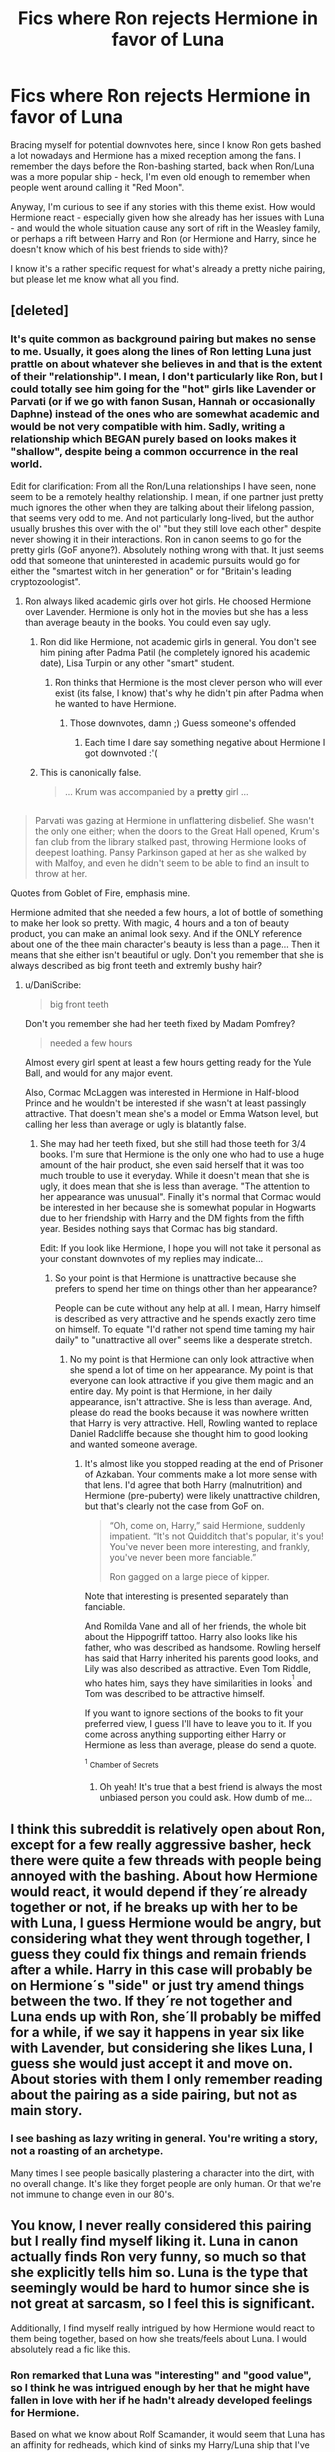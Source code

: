 #+TITLE: Fics where Ron rejects Hermione in favor of Luna

* Fics where Ron rejects Hermione in favor of Luna
:PROPERTIES:
:Author: MolochDhalgren
:Score: 44
:DateUnix: 1517917120.0
:DateShort: 2018-Feb-06
:FlairText: Request
:END:
Bracing myself for potential downvotes here, since I know Ron gets bashed a lot nowadays and Hermione has a mixed reception among the fans. I remember the days before the Ron-bashing started, back when Ron/Luna was a more popular ship - heck, I'm even old enough to remember when people went around calling it "Red Moon".

Anyway, I'm curious to see if any stories with this theme exist. How would Hermione react - especially given how she already has her issues with Luna - and would the whole situation cause any sort of rift in the Weasley family, or perhaps a rift between Harry and Ron (or Hermione and Harry, since he doesn't know which of his best friends to side with)?

I know it's a rather specific request for what's already a pretty niche pairing, but please let me know what all you find.


** [deleted]
:PROPERTIES:
:Score: 13
:DateUnix: 1517919783.0
:DateShort: 2018-Feb-06
:END:

*** It's quite common as background pairing but makes no sense to me. Usually, it goes along the lines of Ron letting Luna just prattle on about whatever she believes in and that is the extent of their "relationship". I mean, I don't particularly like Ron, but I could totally see him going for the "hot" girls like Lavender or Parvati (or if we go with fanon Susan, Hannah or occasionally Daphne) instead of the ones who are somewhat academic and would be not very compatible with him. Sadly, writing a relationship which BEGAN purely based on looks makes it "shallow", despite being a common occurrence in the real world.

Edit for clarification: From all the Ron/Luna relationships I have seen, none seem to be a remotely healthy relationship. I mean, if one partner just pretty much ignores the other when they are talking about their lifelong passion, that seems very odd to me. And not particularly long-lived, but the author usually brushes this over with the ol' "but they still love each other" despite never showing it in their interactions. Ron in canon seems to go for the pretty girls (GoF anyone?). Absolutely nothing wrong with that. It just seems odd that someone that uninterested in academic pursuits would go for either the "smartest witch in her generation" or for "Britain's leading cryptozoologist".
:PROPERTIES:
:Author: Hellstrike
:Score: 11
:DateUnix: 1517941232.0
:DateShort: 2018-Feb-06
:END:

**** Ron always liked academic girls over hot girls. He choosed Hermione over Lavender. Hermione is only hot in the movies but she has a less than average beauty in the books. You could even say ugly.
:PROPERTIES:
:Author: Quoba
:Score: 1
:DateUnix: 1517942049.0
:DateShort: 2018-Feb-06
:END:

***** Ron did like Hermione, not academic girls in general. You don't see him pining after Padma Patil (he completely ignored his academic date), Lisa Turpin or any other "smart" student.
:PROPERTIES:
:Author: Hellstrike
:Score: 10
:DateUnix: 1517943068.0
:DateShort: 2018-Feb-06
:END:

****** Ron thinks that Hermione is the most clever person who will ever exist (its false, I know) that's why he didn't pin after Padma when he wanted to have Hermione.
:PROPERTIES:
:Author: Quoba
:Score: 8
:DateUnix: 1517943316.0
:DateShort: 2018-Feb-06
:END:

******* Those downvotes, damn ;) Guess someone's offended
:PROPERTIES:
:Author: Fierysword5
:Score: 1
:DateUnix: 1517948489.0
:DateShort: 2018-Feb-06
:END:

******** Each time I dare say something negative about Hermione I got downvoted :'(
:PROPERTIES:
:Author: Quoba
:Score: 3
:DateUnix: 1517949596.0
:DateShort: 2018-Feb-07
:END:


***** This is canonically false.

#+begin_quote
  ... Krum was accompanied by a *pretty* girl ...
#+end_quote

** 
   :PROPERTIES:
   :CUSTOM_ID: section
   :END:

#+begin_quote
  Parvati was gazing at Hermione in unflattering disbelief. She wasn't the only one either; when the doors to the Great Hall opened, Krum's fan club from the library stalked past, throwing Hermione looks of deepest loathing. Pansy Parkinson gaped at her as she walked by with Malfoy, and even he didn't seem to be able to find an insult to throw at her.
#+end_quote

Quotes from Goblet of Fire, emphasis mine.
:PROPERTIES:
:Author: DaniScribe
:Score: 5
:DateUnix: 1517950968.0
:DateShort: 2018-Feb-07
:END:

****** Hermione admited that she needed a few hours, a lot of bottle of something to make her look so pretty. With magic, 4 hours and a ton of beauty product, you can make an animal look sexy. And if the ONLY reference about one of the thee main character's beauty is less than a page... Then it means that she either isn't beautiful or ugly. Don't you remember that she is always described as big front teeth and extremly bushy hair?
:PROPERTIES:
:Author: Quoba
:Score: 5
:DateUnix: 1517953237.0
:DateShort: 2018-Feb-07
:END:

******* u/DaniScribe:
#+begin_quote
  big front teeth
#+end_quote

Don't you remember she had her teeth fixed by Madam Pomfrey?

#+begin_quote
  needed a few hours
#+end_quote

Almost every girl spent at least a few hours getting ready for the Yule Ball, and would for any major event.

Also, Cormac McLaggen was interested in Hermione in Half-blood Prince and he wouldn't be interested if she wasn't at least passingly attractive. That doesn't mean she's a model or Emma Watson level, but calling her less than average or ugly is blatantly false.
:PROPERTIES:
:Author: DaniScribe
:Score: 4
:DateUnix: 1517954678.0
:DateShort: 2018-Feb-07
:END:

******** She may had her teeth fixed, but she still had those teeth for 3/4 books. I'm sure that Hermione is the only one who had to use a huge amount of the hair product, she even said herself that it was too much trouble to use it everyday. While it doesn't mean that she is ugly, it does mean that she is less than average. "The attention to her appearance was unusual". Finally it's normal that Cormac would be interested in her because she is somewhat popular in Hogwarts due to her friendship with Harry and the DM fights from the fifth year. Besides nothing says that Cormac has big standard.

Edit: If you look like Hermione, I hope you will not take it personal as your constant downvotes of my replies may indicate...
:PROPERTIES:
:Author: Quoba
:Score: 0
:DateUnix: 1517955205.0
:DateShort: 2018-Feb-07
:END:

********* So your point is that Hermione is unattractive because she prefers to spend her time on things other than her appearance?

People can be cute without any help at all. I mean, Harry himself is described as very attractive and he spends exactly zero time on himself. To equate "I'd rather not spend time taming my hair daily" to "unattractive all over" seems like a desperate stretch.
:PROPERTIES:
:Author: DaniScribe
:Score: 2
:DateUnix: 1517955914.0
:DateShort: 2018-Feb-07
:END:

********** No my point is that Hermione can only look attractive when she spend a lot of time on her appearance. My point is that everyone can look attractive if you give them magic and an entire day. My point is that Hermione, in her daily appearance, isn't attractive. She is less than average. And, please do read the books because it was nowhere written that Harry is very attractive. Hell, Rowling wanted to replace Daniel Radcliffe because she thought him to good looking and wanted someone average.
:PROPERTIES:
:Author: Quoba
:Score: 2
:DateUnix: 1517956154.0
:DateShort: 2018-Feb-07
:END:

*********** It's almost like you stopped reading at the end of Prisoner of Azkaban. Your comments make a lot more sense with that lens. I'd agree that both Harry (malnutrition) and Hermione (pre-puberty) were likely unattractive children, but that's clearly not the case from GoF on.

#+begin_quote
  “Oh, come on, Harry,” said Hermione, suddenly impatient. “It's not Quidditch that's popular, it's you! You've never been more interesting, and frankly, you've never been more fanciable.”

  Ron gagged on a large piece of kipper.
#+end_quote

Note that interesting is presented separately than fanciable.

And Romilda Vane and all of her friends, the whole bit about the Hippogriff tattoo. Harry also looks like his father, who was described as handsome. Rowling herself has said that Harry inherited his parents good looks, and Lily was also described as attractive. Even Tom Riddle, who hates him, says they have similarities in looks^{^{1}} and Tom was described to be attractive himself.

If you want to ignore sections of the books to fit your preferred view, I guess I'll have to leave you to it. If you come across anything supporting either Harry or Hermione as less than average, please do send a quote.

^{^{1}} ^{Chamber of Secrets}
:PROPERTIES:
:Author: DaniScribe
:Score: 7
:DateUnix: 1517957363.0
:DateShort: 2018-Feb-07
:END:

************ Oh yeah! It's true that a best friend is always the most unbiased person you could ask. How dumb of me...
:PROPERTIES:
:Author: Quoba
:Score: 0
:DateUnix: 1517958508.0
:DateShort: 2018-Feb-07
:END:


** I think this subreddit is relatively open about Ron, except for a few really aggressive basher, heck there were quite a few threads with people being annoyed with the bashing. About how Hermione would react, it would depend if they´re already together or not, if he breaks up with her to be with Luna, I guess Hermione would be angry, but considering what they went through together, I guess they could fix things and remain friends after a while. Harry in this case will probably be on Hermione´s "side" or just try amend things between the two. If they´re not together and Luna ends up with Ron, she´ll probably be miffed for a while, if we say it happens in year six like with Lavender, but considering she likes Luna, I guess she would just accept it and move on. About stories with them I only remember reading about the pairing as a side pairing, but not as main story.
:PROPERTIES:
:Author: pornomancer90
:Score: 9
:DateUnix: 1517922909.0
:DateShort: 2018-Feb-06
:END:

*** I see bashing as lazy writing in general. You're writing a story, not a roasting of an archetype.

Many times I see people basically plastering a character into the dirt, with no overall change. It's like they forget people are only human. Or that we're not immune to change even in our 80's.
:PROPERTIES:
:Score: 7
:DateUnix: 1517926263.0
:DateShort: 2018-Feb-06
:END:


** You know, I never really considered this pairing but I really find myself liking it. Luna in canon actually finds Ron very funny, so much so that she explicitly tells him so. Luna is the type that seemingly would be hard to humor since she is not great at sarcasm, so I feel this is significant.

Additionally, I find myself really intrigued by how Hermione would react to them being together, based on how she treats/feels about Luna. I would absolutely read a fic like this.
:PROPERTIES:
:Author: goodlife23
:Score: 5
:DateUnix: 1517938724.0
:DateShort: 2018-Feb-06
:END:

*** Ron remarked that Luna was "interesting" and "good value", so I think he was intrigued enough by her that he might have fallen in love with her if he hadn't already developed feelings for Hermione.

Based on what we know about Rolf Scamander, it would seem that Luna has an affinity for redheads, which kind of sinks my Harry/Luna ship that I've had for many years.
:PROPERTIES:
:Author: MolochDhalgren
:Score: 4
:DateUnix: 1517962394.0
:DateShort: 2018-Feb-07
:END:


** I would like to see a Ron who isn't a berk. it would be refreshing. I read a story with Ron/Luna the other day. title? don't remember..
:PROPERTIES:
:Author: 944tim
:Score: 4
:DateUnix: 1517935094.0
:DateShort: 2018-Feb-06
:END:

*** I quite like the portrayal of Ron in linkffn(Chessmaster: Black Pawn) and the sequel linkffn(Chessmaster: White Knight) by [[/u/Flye_Autumne][u/Flye_Autumne]]. It's quite AU and focuses on politics, but Ron worked hard growing up and isn't lazy. He's intelligent, driven but still retains his original positive features like his humour.
:PROPERTIES:
:Author: SteamAngel
:Score: 4
:DateUnix: 1518019705.0
:DateShort: 2018-Feb-07
:END:

**** [[http://www.fanfiction.net/s/12746586/1/][*/The Chessmaster: White Knight/*]] by [[https://www.fanfiction.net/u/7834753/Flye-Autumne][/Flye Autumne/]]

#+begin_quote
  Sequel to The Chessmaster: Black Pawn. AU. Tensions continue to rise both inside and outside Hogwarts with the announcement of the International Scholastic Quidditch Tournament. As international influences begin to creep into British politics, Dumbledore isn't the only one worried for the future. Thomas Gaunt is concerned as well, but for very different reasons...
#+end_quote

^{/Site/: [[http://www.fanfiction.net/][fanfiction.net]] *|* /Category/: Harry Potter *|* /Rated/: Fiction T *|* /Chapters/: 12 *|* /Words/: 33,137 *|* /Reviews/: 75 *|* /Favs/: 111 *|* /Follows/: 233 *|* /Updated/: 2/5 *|* /Published/: 12/3/2017 *|* /id/: 12746586 *|* /Language/: English *|* /Genre/: Adventure/Mystery *|* /Characters/: Harry P., Ron W., Hermione G. *|* /Download/: [[http://www.ff2ebook.com/old/ffn-bot/index.php?id=12746586&source=ff&filetype=epub][EPUB]] or [[http://www.ff2ebook.com/old/ffn-bot/index.php?id=12746586&source=ff&filetype=mobi][MOBI]]}

--------------

[[http://www.fanfiction.net/s/12578431/1/][*/The Chessmaster: Black Pawn/*]] by [[https://www.fanfiction.net/u/7834753/Flye-Autumne][/Flye Autumne/]]

#+begin_quote
  AU. When a surprising discovery leads to an unusual occurrence, a centuries long trend is broken and plans whirl into motion. Rumors of a stone, a mirror, and a mysterious door float through the halls of Hogwarts as a prophecy comes into play. Meanwhile, two men fight a shadow war in a vain effort to control the Wizengamot... Sequel now posted! Over 60k hits!
#+end_quote

^{/Site/: [[http://www.fanfiction.net/][fanfiction.net]] *|* /Category/: Harry Potter *|* /Rated/: Fiction T *|* /Chapters/: 22 *|* /Words/: 58,994 *|* /Reviews/: 186 *|* /Favs/: 266 *|* /Follows/: 492 *|* /Updated/: 12/3/2017 *|* /Published/: 7/18/2017 *|* /Status/: Complete *|* /id/: 12578431 *|* /Language/: English *|* /Genre/: Adventure/Mystery *|* /Characters/: Harry P., Ron W., Hermione G. *|* /Download/: [[http://www.ff2ebook.com/old/ffn-bot/index.php?id=12578431&source=ff&filetype=epub][EPUB]] or [[http://www.ff2ebook.com/old/ffn-bot/index.php?id=12578431&source=ff&filetype=mobi][MOBI]]}

--------------

*FanfictionBot*^{1.4.0} *|* [[[https://github.com/tusing/reddit-ffn-bot/wiki/Usage][Usage]]] | [[[https://github.com/tusing/reddit-ffn-bot/wiki/Changelog][Changelog]]] | [[[https://github.com/tusing/reddit-ffn-bot/issues/][Issues]]] | [[[https://github.com/tusing/reddit-ffn-bot/][GitHub]]] | [[[https://www.reddit.com/message/compose?to=tusing][Contact]]]

^{/New in this version: Slim recommendations using/ ffnbot!slim! /Thread recommendations using/ linksub(thread_id)!}
:PROPERTIES:
:Author: FanfictionBot
:Score: 1
:DateUnix: 1518019726.0
:DateShort: 2018-Feb-07
:END:


** It feels weird to be a hardcore Romione shipper and also upvoting this.
:PROPERTIES:
:Author: Englishhedgehog13
:Score: 5
:DateUnix: 1517934309.0
:DateShort: 2018-Feb-06
:END:

*** Variety is the spice of life :)
:PROPERTIES:
:Author: SteamAngel
:Score: 2
:DateUnix: 1518019555.0
:DateShort: 2018-Feb-07
:END:


** I feel like you see this pairing a lot in Harry/Hermione stories.
:PROPERTIES:
:Author: midasgoldentouch
:Score: 3
:DateUnix: 1517934995.0
:DateShort: 2018-Feb-06
:END:

*** I don't think any of them would have Ron actually rejecting Hermione. Most Harry/Hermione people tend to like Harry over Ron, and having Ron reject Hermione so that she ends up with Harry would come off as her "settling" for him.
:PROPERTIES:
:Author: turbinicarpus
:Score: 3
:DateUnix: 1517985749.0
:DateShort: 2018-Feb-07
:END:


** I always feel bad for Luna when I read stories like that. She deserves better. It can work though if Ron is more proactive and helps her out in some way, Harry seems way to busy and Luna could really need some friends earlier than in canon. Would be good for Ron too if he defines himself less through his friendship to Harry and starts to stand on his own 2 feet.

I can't provide you with a story, but I think on Portkey Ron/Luna was a popular (the only allowed maybe?!) Ron pairing, so maybe look for some stories from there.

Anyway, the only ship that makes sense for canon!Ron is someone equally superficial and emotionally stunted, maybe Lavender... but I felt bad even for her. She seemed really care about the guy - in her own Ahnung way - and he treated her like a practice girlfriend and someone to make out with.
:PROPERTIES:
:Author: Deathcrow
:Score: -1
:DateUnix: 1517944344.0
:DateShort: 2018-Feb-06
:END:

*** Ron is superficial? I'm sorry, maybe we didn't read the same books or maybe you just saw the movies. But the Ron I remember, went through a forest infest with spiders, his greatest fears, so that he wouldnt let his friend alone. He sacrificied himself in a game of chess, which could have provoked his death when he was ELEVEN years old? Tell me, what did you do when you were eleven?
:PROPERTIES:
:Author: Quoba
:Score: 12
:DateUnix: 1517953467.0
:DateShort: 2018-Feb-07
:END:


*** Don't forget that Ron stood up on his broken leg to stand up to Sirius Black in the Shrieking Shack and said that Sirius will have to go through him to get to Harry. This was when Ron was 13, just in case you didnt know. Tell me which of your friends you did this for when you were 13.
:PROPERTIES:
:Author: LoL_KK
:Score: 6
:DateUnix: 1517992178.0
:DateShort: 2018-Feb-07
:END:

**** Technically he was 14, since it was in June.
:PROPERTIES:
:Author: UnnamedNamesake
:Score: 1
:DateUnix: 1518241443.0
:DateShort: 2018-Feb-10
:END:
